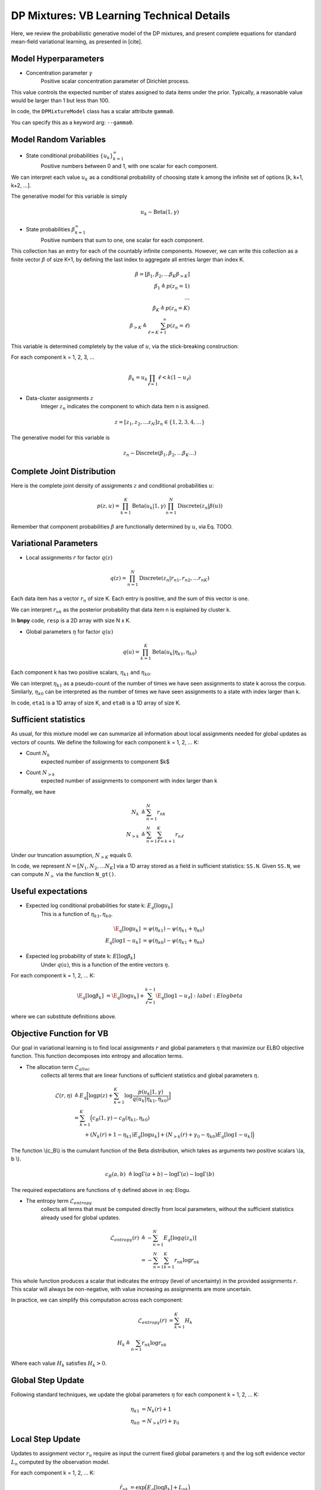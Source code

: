 ===========================================
DP Mixtures: VB Learning Technical Details 
===========================================

Here, we review the probabilistic generative model of the DP mixtures,
and present complete equations for standard mean-field variational learning,
as presented in [cite].

Model Hyperparameters
~~~~~~~~~~~~~~~~~~~~~

* Concentration parameter :math:`{\gamma}`
	Positive scalar	concentration parameter of Dirichlet process.

This value controls the expected number of states assigned to data items
under the prior. Typically, a reasonable value would be larger than 1
but less than 100.

In code, the ``DPMixtureModel`` class has a scalar attribute ``gamma0``.

You can specify this as a keyword arg: ``--gamma0``.


Model Random Variables
~~~~~~~~~~~~~~~~~~~~~~

* State conditional probabilities :math:`\{u_k\}_{k=1}^{\infty}`
	Positive numbers between 0 and 1, with one scalar for each component.

We can interpret each value :math:`u_k` as a conditional probability of
choosing state k among the infinite set of options [k, k+1, k+2, ...].

The generative model for this variable is simply

.. math::
	u_k \sim \mbox{Beta}(1, \gamma)

* State probabilities :math:`{\beta}_{k=1}^{\infty}`
    Positive numbers that sum to one, one scalar for each component.

This collection has an entry for each of the countably infinite components.
However, we can write this collection as a finite vector :math:`{\beta}` 
of size K+1, by defining the last index to aggregate 
all entries larger than index K.

.. math::
    \beta = [ \beta_1, \beta_2, \ldots \beta_K \beta_{>K} ]
    \\ \beta_1 \triangleq p(z_n = 1)
    \\ \ldots
    \\ \beta_K \triangleq p(z_n = K)
    \\ \beta_{>K} \triangleq \sum_{\ell=K+1}^{\infty} p(z_n = \ell)


This variable is determined completely by the value of :math:`u`, via the stick-breaking construction:

For each component k = 1, 2, 3, ...

.. math::
    \beta_k = u_k \prod_{\ell=1}{\ell<k} (1 - u_\ell)

* Data-cluster assignments :math:`{z}`
    Integer :math:`z_n` indicates the 
    component to which data item n is assigned.

.. math::
    z = [ z_1, z_2, \ldots z_N ]
    z_n \in \{1, 2, 3, 4, \ldots \}


The generative model for this variable is

.. math::
    z_n \sim \mbox{Discrete}(\beta_1, \beta_2, \ldots \beta_K \ldots)

Complete Joint Distribution
~~~~~~~~~~~~~~~~~~~~~~~~~~~

Here is the complete joint density of assignments :math:`z` and 
conditional probabilities :math:`u`:

.. math ::
    p(z, u) = 
    \prod_{k=1}^K \mbox{Beta}(u_k | 1, \gamma)
    \prod_{n=1}^N \mbox{Discrete}(z_n | \beta(u) )



Remember that component probabilities :math:`{\beta}` 
are functionally determined by :math:`u`, via Eq. TODO.

Variational Parameters
~~~~~~~~~~~~~~~~~~~~~~

* Local assignments :math:`r` for factor :math:`q(z)`

.. math ::
    q(z) = \prod_{n=1}^N 
    \mbox{Discrete}(z_n | r_{n1}, r_{n2}, \ldots r_{nK})

Each data item has a vector :math:`r_n` of size K. 
Each entry is positive, and the sum of this vector is one.

We can interpret :math:`r_{nk}` as the posterior probability that 
data item n is explained by cluster k.

In **bnpy** code, ``resp`` is a 2D array with size N x K.

* Global parameters :math:`\eta` for factor :math:`q(u)`

.. math ::
    q(u) = \prod_{k=1}^K \mbox{Beta}(u_k | \eta_{k1}, \eta_{k0})

Each component k has two positive scalars, 
:math:`\eta_{k1}` and :math:`\eta_{k0}`.

We can interpret :math:`\eta_{k1}` as a pseudo-count of the number
of times we have seen assignments to state k across the corpus. 
Similarly, :math:`\eta_{k0}` can be interpreted as the number of
times we have seen assignments to a state with index larger than k.

In code, ``eta1`` is a 1D array of size K, and 
``eta0`` is a 1D array of size K.

Sufficient statistics
~~~~~~~~~~~~~~~~~~

As usual, for this mixture model we can summarize all information about local 
assignments needed for global updates as vectors of counts. We define the following for each component k = 1, 2, ... K:

* Count :math:`N_k`
    expected number of assignments to component $k$

* Count :math:`N_{>k}`
    expected number of assignments to component with index larger
    than k

Formally, we have

.. math::
    N_k &\triangleq \sum_{n=1}^N r_{nk}
    \\
    N_{>k} &\triangleq \sum_{n=1}^N \sum_{\ell = k+1}^{K} r_{n\ell}

Under our truncation assumption, :math:`N_{>K}` equals 0.

In code, we represent :math:`N = [N_1, N_2, \ldots N_K]` via a 1D array 
stored as a field in sufficient statistics: ``SS.N``. Given ``SS.N``,
we can compute :math:`N_{>}` via the function ``N_gt()``.


Useful expectations
~~~~~~~~~~~~~~~~~~~

* Expected log conditional probabilities for state k: :math:`E_q[ \log u_k]`
    This is a function of :math:`\eta_{k1}, \eta_{k0}`.

.. math::
    \E_q[ \log u_k ] &= \psi( \eta_{k1} ) - \psi(\eta_{k1}+\eta_{k0})
    \\
    E_q[ \log 1 - u_k ] &= \psi( \eta_{k0} ) - \psi(\eta_{k1}+\eta_{k0})


* Expected log probability of state k: :math:`E[ \log \beta_k]`
    Under :math:`q(u)`, this is a function of the entire vectors :math:`\eta`.

For each component k = 1, 2, ... K:

.. math::
    \E_q[ \log \beta_k ] &= 
    	\E_q[ \log u_k ] + \sum_{\ell=1}^{k-1} \E_q[ \log 1 - u_\ell]
    :label:Elogbeta

where we can substitute definitions above. 


Objective Function for VB
~~~~~~~~~~~~~~~~~~~~~~~~~

Our goal in variational learning is to find local assignments :math:`r`
and global parameters :math:`{\eta}` that maximize our ELBO objective
function. This function decomposes into entropy and allocation terms.

* The allocation term :math:`\mathcal{L}_{alloc}`
    collects all terms that are linear functions of sufficient statistics
    and global parameters :math:`\eta`.

.. math::
    \mathcal{L}(r, \eta) 
    &\triangleq 
    E_q 
    \Big[ \log p(z) + 
    \sum_{k=1}^K 
    \log \frac{p(u_k | 1, \gamma)}{q(u_k | \eta_{k1}, \eta_{k0})} \Big]
    \\
    &= \sum_{k=1}^K \Big( c_B(1, \gamma) - c_B(\eta_{k1}, \eta_{k0})
    \\
    &\qquad + (N_{k}(r) + 1 - \eta_{k1}) E_q[ \log u_k ]
    + (N_{>k}(r) + \gamma_0 - \eta_{k0}) E_q[ \log 1-u_k ]
    \Big)

The function \\(c_B\\) is the cumulant function of the Beta distribution, 
which takes as arguments two positive scalars \\(a, b \\).

.. math::
    c_B(a, b) &\triangleq 
    \log \Gamma(a + b)
     - \log \Gamma(a)
     - \log \Gamma(b)

The required expectations are functions of :math:`{\eta}` defined above in :eq: Elogu. 

* The entropy term :math:`\mathcal{L}_{entropy}`
    collects all terms that must be computed directly from local parameters,
    without the sufficient statistics already used for global updates.

.. math::
    \mathcal{L}_{entropy}(r)
    &\triangleq
    - \sum_{n=1}^N E_q[ \log q(z_n) ]
    \\
    &= - \sum_{n=1}^N \sum_{k=1}^K r_{nk} \log r_{nk}

This whole function produces a scalar that indicates the entropy (level of uncertainty) in the provided assignments :math:`r`. This scalar will always be non-negative, with value increasing as assignments are more uncertain.

In practice, we can simplify this computation across each component:

.. math::
    \mathcal{L}_{entropy}(r) &= \sum_{k=1}^K H_k
    \\
    H_k \triangleq \sum_{n=1} r_{nk} \log r_{nk}

Where each value :math:`H_k` satisfies :math:`H_k > 0`.
    

Global Step Update
~~~~~~~~~~~~~~~~~~

Following standard techniques, we update the global parameters :math:`{\eta}` for each component k = 1, 2, ... K:

.. math::
    \eta_{k1} &= N_{k}(r) + 1
    \\
    \eta_{k0} &= N_{>k}(r) + \gamma_0

Local Step Update
~~~~~~~~~~~~~~~~~~

Updates to assignment vector :math:`r_{n}` require as input the current
fixed global parameters :math:`\eta` and the log soft evidence 
vector :math:`L_n` computed by the observation model.

For each component k = 1, 2, ... K:

.. math::
    \tilde{r}_{nk} &= \exp \Big( E_{q}[ \log \beta_k] + L_{nk} \Big)
    \\
    r_{nk} &= \frac{\tilde{r}_{nk}}{\sum_{\ell=1}^K \tilde{r}_{n\ell}}

See :eq: Elogbeta for the definition of the required expectation.

